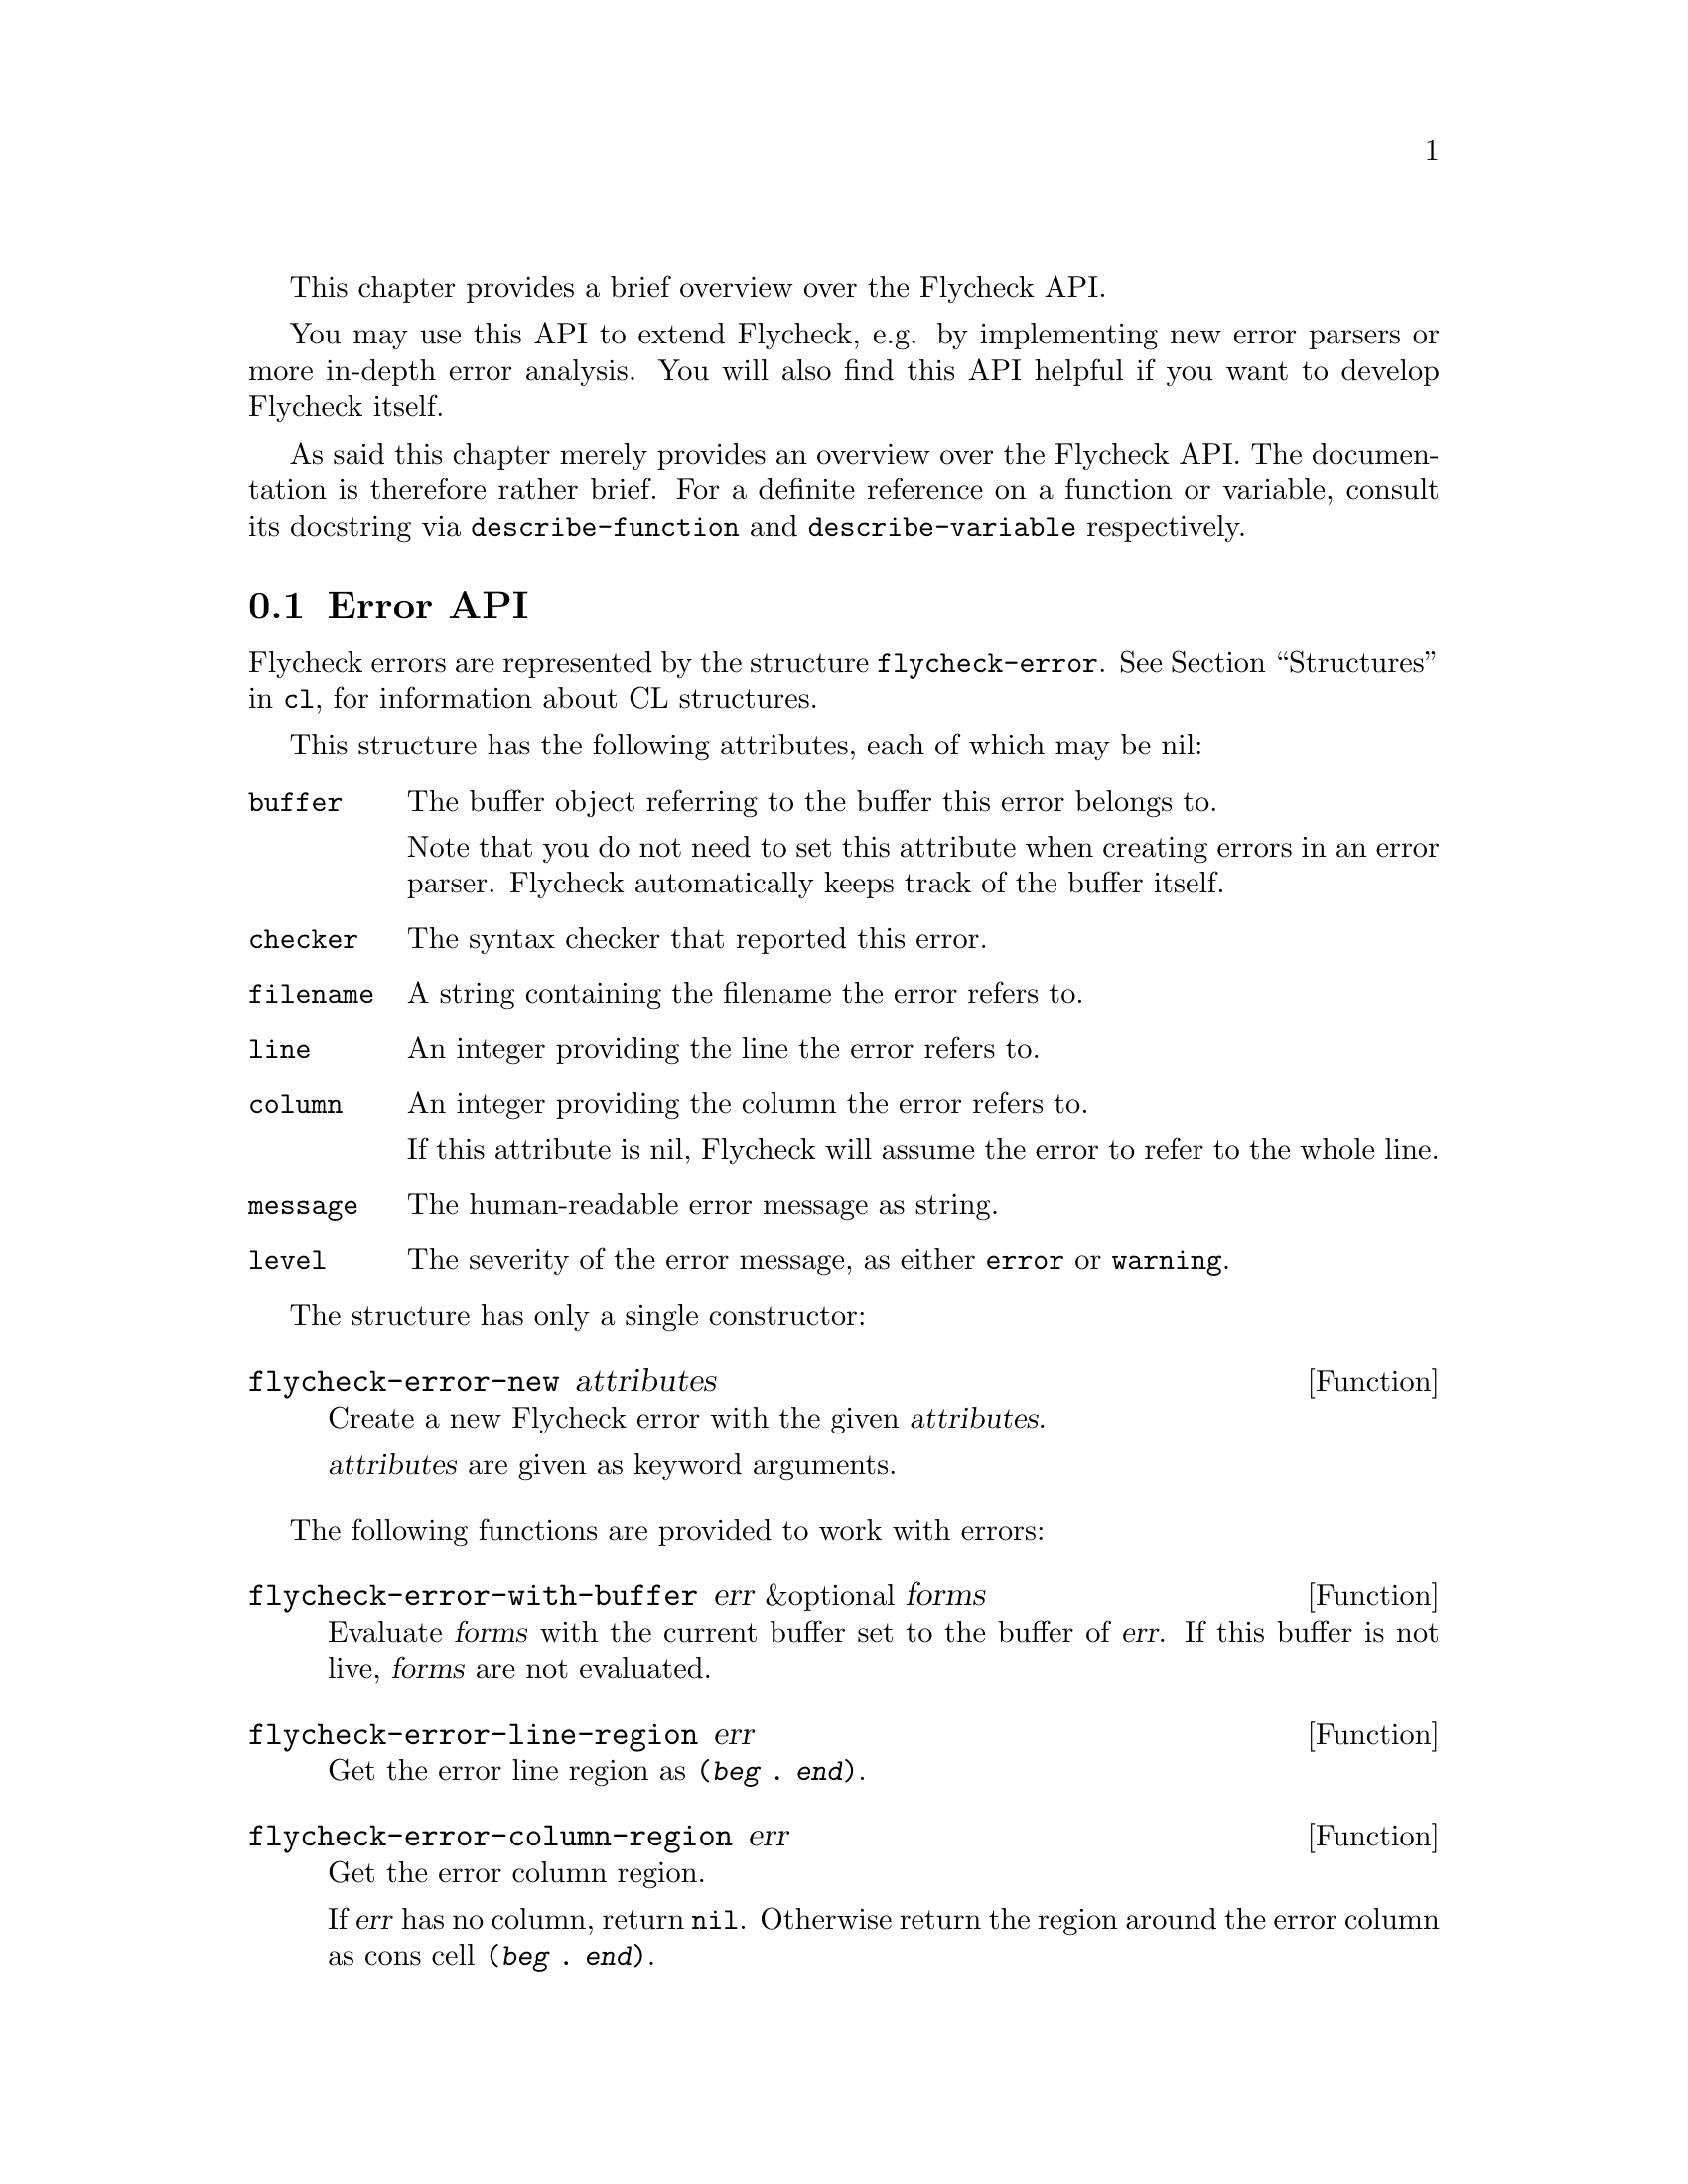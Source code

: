 This chapter provides a brief overview over the Flycheck API.

You may use this API to extend Flycheck, e.g. by implementing new error
parsers or more in-depth error analysis.  You will also find this API
helpful if you want to develop Flycheck itself.

As said this chapter merely provides an overview over the Flycheck API.
The documentation is therefore rather brief.  For a definite reference
on a function or variable, consult its docstring via
@code{describe-function} and @code{describe-variable} respectively.

@menu
* Error API::                   How to create and inspect Flycheck errors
* Error parser API::            Utilities for implementing error parsers
@end menu

@node Error API, Error parser API, API, API
@comment  node-name,  next,  previous,  up
@section Error API

Flycheck errors are represented by the structure @code{flycheck-error}.
@xref{Structures, , , cl}, for information about CL structures.

This structure has the following attributes, each of which may be nil:

@table @code
@item buffer
The buffer object referring to the buffer this error belongs to.

Note that you do not need to set this attribute when creating errors in
an error parser.  Flycheck automatically keeps track of the buffer
itself.

@item checker
The syntax checker that reported this error.

@item filename
A string containing the filename the error refers to.

@item line
An integer providing the line the error refers to.

@item column
An integer providing the column the error refers to.

If this attribute is nil, Flycheck will assume the error to refer to the
whole line.

@item message
The human-readable error message as string.

@item level
The severity of the error message, as either @code{error} or
@code{warning}.
@end table

The structure has only a single constructor:

@defun flycheck-error-new attributes
Create a new Flycheck error with the given @var{attributes}.

@var{attributes} are given as keyword arguments.
@end defun

The following functions are provided to work with errors:

@defun flycheck-error-with-buffer err &optional forms
Evaluate @var{forms} with the current buffer set to the buffer of
@var{err}.  If this buffer is not live, @var{forms} are not evaluated.
@end defun

@defun flycheck-error-line-region err
Get the error line region as @code{(@var{beg} . @var{end})}.
@end defun

@defun flycheck-error-column-region err
Get the error column region.

If @var{err} has no column, return @code{nil}.  Otherwise return the
region around the error column as cons cell @code{(@var{beg}
. @var{end})}.
@end defun

@defun flycheck-error-sexp-region err
Get the error expression region.

If @var{err} has an error column, return the region of the expression at
this column as cons cell @code{(@var{beg} . @var{end})}.  If @var{err}
has no error column, or if there is no expression at this column, return
@code{nil}
@end defun

@defun flycheck-error-pos err
Get the exact buffer position referred to by @var{err}.

This is the position that error navigation would jump to when navigating
to this error.
@end defun

@defun flycheck-error-format error
Format the @var{error} as a human-readable string.
@end defun

The following functions and variables may be used to analyze the errors
of a syntax check.

@defvar flycheck-current-errors
This buffer-local variable stores the errors of the last syntax check,
sorted by line and column number.
@end defvar

@defun flycheck-count-errors errors
Count the number of errors and warnings in @var{errors}.

Return a cons cell @code{(@var{no-errors} . @var{no-warnings})}.
@end defun

@defun flycheck-has-errors-p errors &optional level
Determine if there are any @var{errors} with the given @var{level}.

If @var{level} is omitted, determine whether @var{errors} is not nil.
Otherwise determine whether there are any errors whose level is equal to
the given @var{level}.
@end defun

@node Error parser API,  , Error API, API
@comment  node-name,  next,  previous,  up
@section Error parser API

@defun flycheck-parse-xml-string xml
Parse an @var{xml} string and return the parsed document tree.
@end defun

@c Local Variables:
@c mode: texinfo
@c TeX-master: "flycheck"
@c End:
